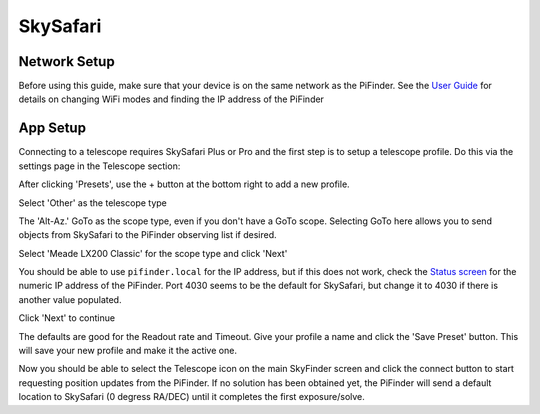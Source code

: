 ===============
SkySafari
===============


Network Setup
=============

Before using this guide, make sure that your device is on the same network as the PiFinder.  See the `User Guide <./user_guide.md#wifi>`_ for details on changing WiFi modes and finding the IP address of the PiFinder

App Setup
===============

Connecting to a telescope requires SkySafari Plus or Pro and the first step is to setup a telescope profile.  Do this via the settings page in the Telescope section:


.. image:: images/SkySafari/IMG_4792.jpeg
   :alt: Setup


After clicking 'Presets', use the + button at the bottom right to add a new profile.


.. image:: images/SkySafari/IMG_4793.jpeg
   :alt: Type


Select 'Other' as the telescope type


.. image:: images/SkySafari/IMG_4794.jpeg
   :alt: Setup


The 'Alt-Az.' GoTo as the scope type, even if you don't have a GoTo scope.  Selecting GoTo here allows you to send objects from SkySafari to the PiFinder observing list if desired.


.. image:: images/SkySafari/IMG_4796.jpeg
   :alt: Setup


Select 'Meade LX200 Classic' for the scope type and click 'Next'


.. image:: images/SkySafari/IMG_4797.jpeg
   :alt: Setup


You should be able to use ``pifinder.local`` for the IP address, but if this does not work, check the `Status screen <./user_guide#status>`_ for the numeric IP address of the PiFinder.  Port 4030 seems to be the default for SkySafari, but change it to 4030 if there is another value populated.

Click 'Next' to continue


.. image:: images/SkySafari/IMG_4798.jpeg
   :alt: Setup


The defaults are good for the Readout rate and Timeout.  Give your profile a name and click the 'Save Preset' button.  This will save your new profile and make it the active one.

Now you should be able to select the Telescope icon on the main SkyFinder screen and click the connect button to start requesting position updates from the PiFinder.  If no solution has been obtained yet, the PiFinder will send a default location to SkySafari (0 degress RA/DEC) until it completes the first exposure/solve.
